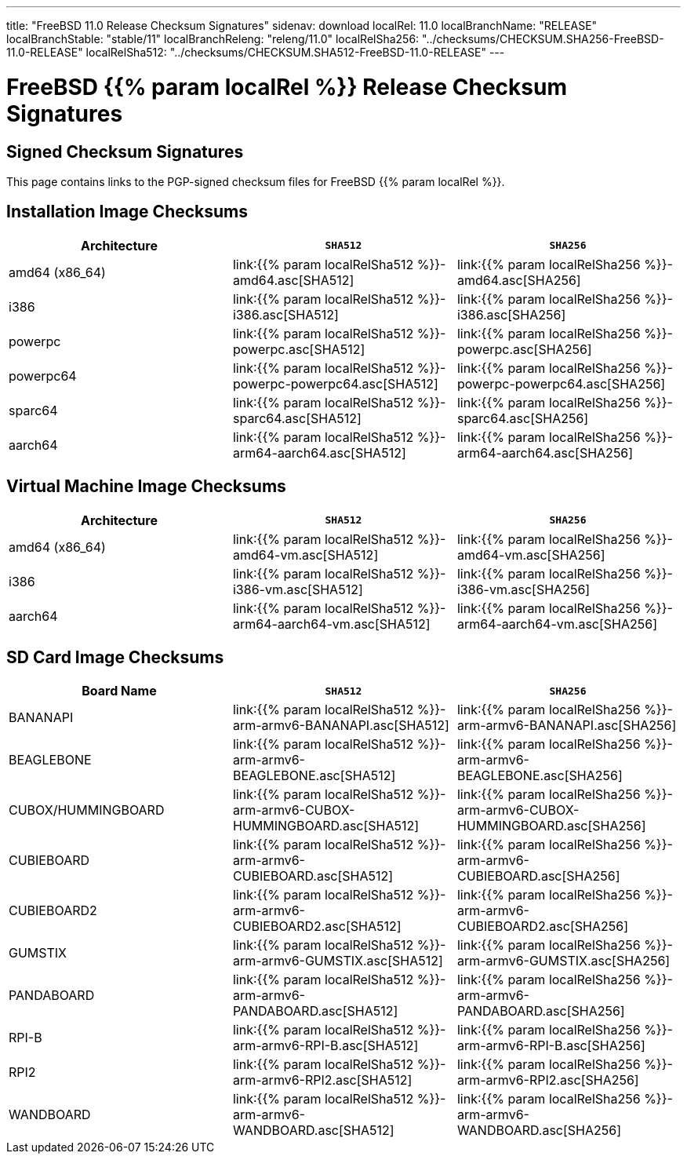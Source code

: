 ---
title: "FreeBSD 11.0 Release Checksum Signatures"
sidenav: download
localRel: 11.0
localBranchName: "RELEASE"
localBranchStable: "stable/11"
localBranchReleng: "releng/11.0"
localRelSha256: "../checksums/CHECKSUM.SHA256-FreeBSD-11.0-RELEASE"
localRelSha512: "../checksums/CHECKSUM.SHA512-FreeBSD-11.0-RELEASE"
--- 

= FreeBSD {{% param localRel %}} Release Checksum Signatures

== Signed Checksum Signatures

This page contains links to the PGP-signed checksum files for FreeBSD {{% param localRel %}}.

== Installation Image Checksums

[.tblbasic]
[.tblwide]
[cols=",,",options="header",]
|===
|Architecture |`SHA512` |`SHA256`
|amd64 (x86_64) |link:{{% param localRelSha512 %}}-amd64.asc[SHA512] |link:{{% param localRelSha256 %}}-amd64.asc[SHA256]
|i386 |link:{{% param localRelSha512 %}}-i386.asc[SHA512] |link:{{% param localRelSha256 %}}-i386.asc[SHA256]
|powerpc |link:{{% param localRelSha512 %}}-powerpc.asc[SHA512] |link:{{% param localRelSha256 %}}-powerpc.asc[SHA256]
|powerpc64 |link:{{% param localRelSha512 %}}-powerpc-powerpc64.asc[SHA512] |link:{{% param localRelSha256 %}}-powerpc-powerpc64.asc[SHA256]
|sparc64 |link:{{% param localRelSha512 %}}-sparc64.asc[SHA512] |link:{{% param localRelSha256 %}}-sparc64.asc[SHA256]
|aarch64 |link:{{% param localRelSha512 %}}-arm64-aarch64.asc[SHA512] |link:{{% param localRelSha256 %}}-arm64-aarch64.asc[SHA256]
|===

== Virtual Machine Image Checksums

[.tblbasic]
[.tblwide]
[cols=",,",options="header",]
|===
|Architecture |`SHA512` |`SHA256`
|amd64 (x86_64) |link:{{% param localRelSha512 %}}-amd64-vm.asc[SHA512] |link:{{% param localRelSha256 %}}-amd64-vm.asc[SHA256]
|i386 |link:{{% param localRelSha512 %}}-i386-vm.asc[SHA512] |link:{{% param localRelSha256 %}}-i386-vm.asc[SHA256]
|aarch64 |link:{{% param localRelSha512 %}}-arm64-aarch64-vm.asc[SHA512] |link:{{% param localRelSha256 %}}-arm64-aarch64-vm.asc[SHA256]
|===

== SD Card Image Checksums

[.tblbasic]
[.tblwide]
[cols=",,",options="header",]
|===
|Board Name |`SHA512` |`SHA256`
|BANANAPI |link:{{% param localRelSha512 %}}-arm-armv6-BANANAPI.asc[SHA512] |link:{{% param localRelSha256 %}}-arm-armv6-BANANAPI.asc[SHA256]
|BEAGLEBONE |link:{{% param localRelSha512 %}}-arm-armv6-BEAGLEBONE.asc[SHA512] |link:{{% param localRelSha256 %}}-arm-armv6-BEAGLEBONE.asc[SHA256]
|CUBOX/HUMMINGBOARD |link:{{% param localRelSha512 %}}-arm-armv6-CUBOX-HUMMINGBOARD.asc[SHA512] |link:{{% param localRelSha256 %}}-arm-armv6-CUBOX-HUMMINGBOARD.asc[SHA256]
|CUBIEBOARD |link:{{% param localRelSha512 %}}-arm-armv6-CUBIEBOARD.asc[SHA512] |link:{{% param localRelSha256 %}}-arm-armv6-CUBIEBOARD.asc[SHA256]
|CUBIEBOARD2 |link:{{% param localRelSha512 %}}-arm-armv6-CUBIEBOARD2.asc[SHA512] |link:{{% param localRelSha256 %}}-arm-armv6-CUBIEBOARD2.asc[SHA256]
|GUMSTIX |link:{{% param localRelSha512 %}}-arm-armv6-GUMSTIX.asc[SHA512] |link:{{% param localRelSha256 %}}-arm-armv6-GUMSTIX.asc[SHA256]
|PANDABOARD |link:{{% param localRelSha512 %}}-arm-armv6-PANDABOARD.asc[SHA512] |link:{{% param localRelSha256 %}}-arm-armv6-PANDABOARD.asc[SHA256]
|RPI-B |link:{{% param localRelSha512 %}}-arm-armv6-RPI-B.asc[SHA512] |link:{{% param localRelSha256 %}}-arm-armv6-RPI-B.asc[SHA256]
|RPI2 |link:{{% param localRelSha512 %}}-arm-armv6-RPI2.asc[SHA512] |link:{{% param localRelSha256 %}}-arm-armv6-RPI2.asc[SHA256]
|WANDBOARD |link:{{% param localRelSha512 %}}-arm-armv6-WANDBOARD.asc[SHA512] |link:{{% param localRelSha256 %}}-arm-armv6-WANDBOARD.asc[SHA256]
|===
